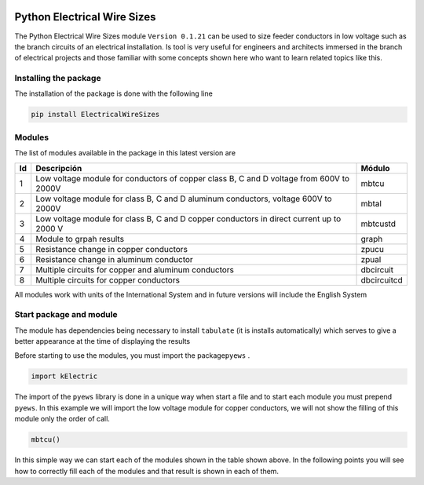 |image1|  |image2| |image3| |image4| |image5| |image6|

Python Electrical Wire Sizes 
============================

The Python Electrical Wire Sizes module ``Version 0.1.21`` can be
used to size feeder conductors in low voltage such as the branch circuits 
of an electrical installation. Is tool is very useful for engineers and 
architects immersed in the branch of electrical projects and those familiar 
with some concepts shown here who want to learn related topics like this.

Installing the package
----------------------

The installation of the package is done with the following line

.. code:: python

   pip install ElectricalWireSizes

Modules
-------

The list of modules available in the package in this latest version are

+----+-------------------------------------------------+---------------+
| Id | Descripción                                     | Módulo        |
+====+=================================================+===============+
| 1  | Low voltage module for conductors of copper     | mbtcu         |
|    | class B, C and D voltage from 600V to 2000V     |               |
+----+-------------------------------------------------+---------------+
| 2  | Low voltage module for class B, C and D aluminum| mbtal         |
|    | conductors, voltage 600V to 2000V               |               |
+----+-------------------------------------------------+---------------+
| 3  |Low voltage module for class B, C and D copper   | mbtcustd      |
|    |conductors in direct current up to 2000 V        |               |
+----+-------------------------------------------------+---------------+
| 4  | Module to grpah results                         | graph         |
+----+-------------------------------------------------+---------------+
| 5  | Resistance change in copper conductors          | zpucu         |
+----+-------------------------------------------------+---------------+
| 6  | Resistance change in aluminum conductor         | zpual         |
|    |                                                 |               |
+----+-------------------------------------------------+---------------+
| 7  | Multiple circuits for copper and aluminum       |dbcircuit      |
|    | conductors                                      |               |
+----+-------------------------------------------------+---------------+
| 8  | Multiple circuits for copper conductors         |dbcircuitcd    |
+----+-------------------------------------------------+---------------+

All modules work with units of the International System and in
future versions will include the English System

Start package and module
------------------------

The module has dependencies being necessary to install ``tabulate`` (it is
installs automatically) which serves to give a better appearance
at the time of displaying the results

Before starting to use the modules, you must import the 
package\ ``pyews`` .

.. code:: python

   import kElectric

The import of the ``pyews`` library is done in a unique way when
start a file and to start each module you must prepend 
``pyews``. In this example we will import the low voltage module
for copper conductors, we will not show the filling of this module
only the order of call.

.. code:: python

   mbtcu()

In this simple way we can start each of the modules
shown in the table shown above. In the following points
you will see how to correctly fill each of the modules and that
result is shown in each of them.


.. |image1| image:: https://badge.fury.io/py/ElectricalWireSizes.svg
   :target: https://badge.fury.io/py/ElectricalWireSizes
.. |image2| image:: https://static.pepy.tech/personalized-badge/electricalwiresizes?period=total&units=none&left_color=grey&right_color=blue&left_text=Downloads
   :target: https://pepy.tech/project/electricalwiresizes
.. |image3| image:: https://pepy.tech/badge/electricalwiresizes/month
   :target: https://pepy.tech/project/electricalwiresizes
.. |image4| image:: https://img.shields.io/badge/python-3 | 3.5 | 3.6 | 3.7 | 3.8 | 3.9-blue
   :target: https://pypi.org/project/ElectricalWireSizes/
.. |image5| image:: https://api.codeclimate.com/v1/badges/27c48038801ee954796d/maintainability
   :target: https://codeclimate.com/github/jacometoss/PyEWS/maintainability
.. |image6| image:: https://app.codacy.com/project/badge/Grade/8d8575adf7e149999e6bc84c657fc94e
   :target: https://www.codacy.com/gh/jacometoss/PyEWS/dashboard?utm_source=github.com&amp;utm_medium=referral&amp;utm_content=jacometoss/PyEWS&amp;utm_campaign=Badge_Grade
